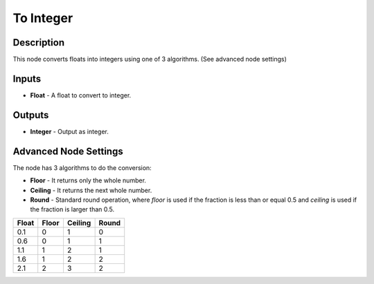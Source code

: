 To Integer
==========

Description
-----------

This node converts floats into integers using one of 3 algorithms. (See advanced node settings)

.. image:: images/to_integer_node.png
   :width: 160pt

Inputs
------

- **Float** - A float to convert to integer.

Outputs
-------

- **Integer** - Output as integer.

Advanced Node Settings
----------------------

The node has 3 algorithms to do the conversion:

- **Floor** - It returns only the whole number.
- **Ceiling** - It returns the next whole number.
- **Round** - Standard round operation, where *floor* is used if the fraction is less than or equal 0.5 and *ceiling* is used if the fraction is larger than 0.5.

+--------+-------+---------+-------+
| Float  | Floor | Ceiling | Round |
+========+=======+=========+=======+
| 0.1    | 0     | 1       | 0     |
+--------+-------+---------+-------+
| 0.6    | 0     | 1       | 1     |
+--------+-------+---------+-------+
| 1.1    | 1     | 2       | 1     |
+--------+-------+---------+-------+
| 1.6    | 1     | 2       | 2     |
+--------+-------+---------+-------+
| 2.1    | 2     | 3       | 2     |
+--------+-------+---------+-------+
